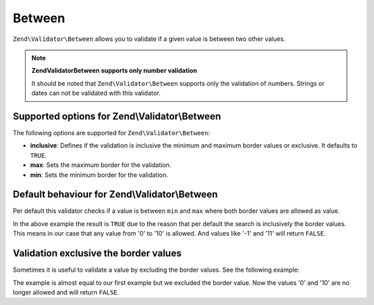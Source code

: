 .. _zend.validator.set.between:

Between
=======

``Zend\Validator\Between`` allows you to validate if a given value is between two other values.

.. note::

   **Zend\Validator\Between supports only number validation**

   It should be noted that ``Zend\Validator\Between`` supports only the validation of numbers. Strings or dates can not be validated with this validator.

.. _zend.validator.set.between.options:

Supported options for Zend\\Validator\\Between
----------------------------------------------

The following options are supported for ``Zend\Validator\Between``:

- **inclusive**: Defines if the validation is inclusive the minimum and maximum border values or exclusive. It defaults to ``TRUE``.

- **max**: Sets the maximum border for the validation.

- **min**: Sets the minimum border for the validation.

.. _zend.validator.set.between.basic:

Default behaviour for Zend\\Validator\\Between
----------------------------------------------

Per default this validator checks if a value is between ``min`` and ``max`` where both border values are allowed as value.

.. code-block:: php
   :linenos:

   $valid  = new Zend\Validator\Between(array('min' => 0, 'max' => 10));
   $value  = 10;
   $result = $valid->isValid($value);
   // returns true

In the above example the result is ``TRUE`` due to the reason that per default the search is inclusively the border values. This means in our case that any value from '0' to '10' is allowed. And values like '-1' and '11' will return ``FALSE``.

.. _zend.validator.set.between.inclusively:

Validation exclusive the border values
--------------------------------------

Sometimes it is useful to validate a value by excluding the border values. See the following example:

.. code-block:: php
   :linenos:

   $valid  = new Zend\Validator\Between(
       array(
           'min' => 0,
           'max' => 10,
           'inclusive' => false
       )
   );
   $value  = 10;
   $result = $valid->isValid($value);
   // returns false

The example is almost equal to our first example but we excluded the border value. Now the values '0' and '10' are no longer allowed and will return ``FALSE``.


